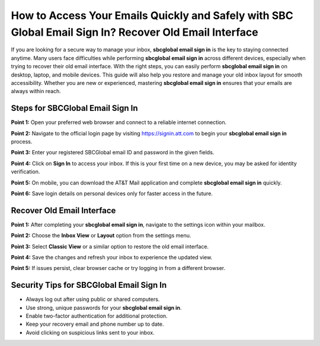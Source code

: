 How to Access Your Emails Quickly and Safely with SBC Global Email Sign In? Recover Old Email Interface
=====================================================================================================

If you are looking for a secure way to manage your inbox, **sbcglobal email sign in** is the key to staying connected anytime. Many users face difficulties while performing **sbcglobal email sign in** across different devices, especially when trying to recover their old email interface. With the right steps, you can easily perform **sbcglobal email sign in** on desktop, laptop, and mobile devices. This guide will also help you restore and manage your old inbox layout for smooth accessibility. Whether you are new or experienced, mastering **sbcglobal email sign in** ensures that your emails are always within reach.  

Steps for SBCGlobal Email Sign In
----------------------------------

**Point 1:** Open your preferred web browser and connect to a reliable internet connection.  

**Point 2:** Navigate to the official login page by visiting `https://signin.att.com <https://signin.att.com>`_ to begin your **sbcglobal email sign in** process.  

**Point 3:** Enter your registered SBCGlobal email ID and password in the given fields.  

**Point 4:** Click on **Sign In** to access your inbox. If this is your first time on a new device, you may be asked for identity verification.  

**Point 5:** On mobile, you can download the AT&T Mail application and complete **sbcglobal email sign in** quickly.  

**Point 6:** Save login details on personal devices only for faster access in the future.  

Recover Old Email Interface
----------------------------

**Point 1:** After completing your **sbcglobal email sign in**, navigate to the settings icon within your mailbox.  

**Point 2:** Choose the **Inbox View** or **Layout** option from the settings menu.  

**Point 3:** Select **Classic View** or a similar option to restore the old email interface.  

**Point 4:** Save the changes and refresh your inbox to experience the updated view.  

**Point 5:** If issues persist, clear browser cache or try logging in from a different browser.  

Security Tips for SBCGlobal Email Sign In
------------------------------------------

- Always log out after using public or shared computers.  
- Use strong, unique passwords for your **sbcglobal email sign in**.  
- Enable two-factor authentication for additional protection.  
- Keep your recovery email and phone number up to date.  

- Avoid clicking on suspicious links sent to your inbox.  
